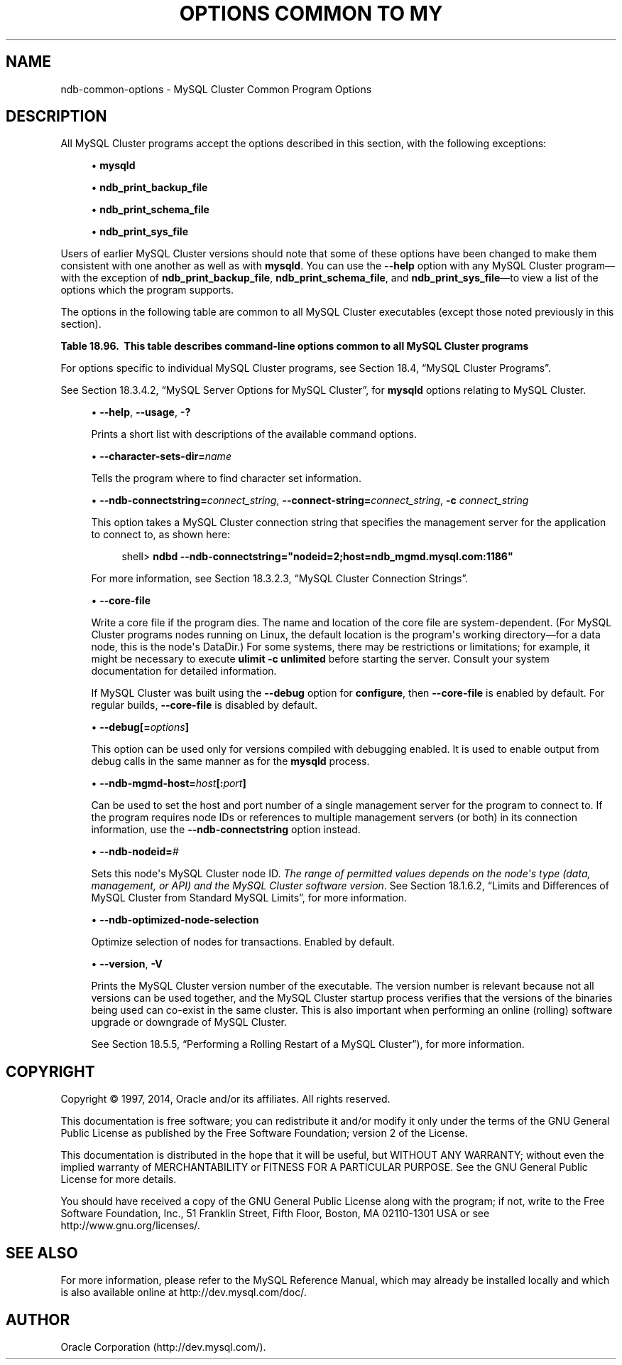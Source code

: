 '\" t
.\"     Title: Options Common to MySQL Cluster Programs
.\"    Author: [FIXME: author] [see http://docbook.sf.net/el/author]
.\" Generator: DocBook XSL Stylesheets v1.78.1 <http://docbook.sf.net/>
.\"      Date: 11/21/2014
.\"    Manual: MySQL Database System
.\"    Source: MySQL 5.6
.\"  Language: English
.\"
.TH "OPTIONS COMMON TO MY" "1" "11/21/2014" "MySQL 5\&.6" "MySQL Database System"
.\" -----------------------------------------------------------------
.\" * Define some portability stuff
.\" -----------------------------------------------------------------
.\" ~~~~~~~~~~~~~~~~~~~~~~~~~~~~~~~~~~~~~~~~~~~~~~~~~~~~~~~~~~~~~~~~~
.\" http://bugs.debian.org/507673
.\" http://lists.gnu.org/archive/html/groff/2009-02/msg00013.html
.\" ~~~~~~~~~~~~~~~~~~~~~~~~~~~~~~~~~~~~~~~~~~~~~~~~~~~~~~~~~~~~~~~~~
.ie \n(.g .ds Aq \(aq
.el       .ds Aq '
.\" -----------------------------------------------------------------
.\" * set default formatting
.\" -----------------------------------------------------------------
.\" disable hyphenation
.nh
.\" disable justification (adjust text to left margin only)
.ad l
.\" -----------------------------------------------------------------
.\" * MAIN CONTENT STARTS HERE *
.\" -----------------------------------------------------------------
.\" MySQL Cluster: administration
.\" command-line options (MySQL Cluster)
.\" program options (MySQL Cluster)
.\" MySQL Cluster: ndbd
.\" MySQL Cluster: mgm
.\" MySQL Cluster: mgmd
.SH "NAME"
ndb-common-options \- MySQL Cluster Common Program Options
.SH "DESCRIPTION"
.PP
All MySQL Cluster programs accept the options described in this section, with the following exceptions:
.sp
.RS 4
.ie n \{\
\h'-04'\(bu\h'+03'\c
.\}
.el \{\
.sp -1
.IP \(bu 2.3
.\}
\fBmysqld\fR
.RE
.sp
.RS 4
.ie n \{\
\h'-04'\(bu\h'+03'\c
.\}
.el \{\
.sp -1
.IP \(bu 2.3
.\}
\fBndb_print_backup_file\fR
.RE
.sp
.RS 4
.ie n \{\
\h'-04'\(bu\h'+03'\c
.\}
.el \{\
.sp -1
.IP \(bu 2.3
.\}
\fBndb_print_schema_file\fR
.RE
.sp
.RS 4
.ie n \{\
\h'-04'\(bu\h'+03'\c
.\}
.el \{\
.sp -1
.IP \(bu 2.3
.\}
\fBndb_print_sys_file\fR
.RE
.PP
Users of earlier MySQL Cluster versions should note that some of these options have been changed to make them consistent with one another as well as with
\fBmysqld\fR\&. You can use the
\fB\-\-help\fR
option with any MySQL Cluster program\(emwith the exception of
\fBndb_print_backup_file\fR,
\fBndb_print_schema_file\fR, and
\fBndb_print_sys_file\fR\(emto view a list of the options which the program supports\&.
.PP
The options in the following table are common to all MySQL Cluster executables (except those noted previously in this section)\&.
.sp
.it 1 an-trap
.nr an-no-space-flag 1
.nr an-break-flag 1
.br
.B Table\ \&18.96.\ \& This table describes command-line options common to all MySQL Cluster programs
.TS
allbox tab(:);
lB lB lB.
T{
Format
T}:T{
Description
T}:T{
Added or Removed
T}
.T&
l l l
l l l
l l l
l l l
l l l
l l l
l l l
l l l
l l l.
T{
.PP
--help,
.PP
--usage,
.PP
-?
T}:T{
Display help message and exit
T}:T{
.PP
All MySQL 5.6 based releases
T}
T{
.PP
--ndb-connectstring=connectstring,
.PP
--connect-string=connectstring,
.PP
-c
T}:T{
Set connection string for connecting to ndb_mgmd. Syntax:
      [nodeid=<id>;][host=]<hostname>[:<port>].
      Overrides entries specified in NDB_CONNECTSTRING or my.cnf.
T}:T{
.PP
All MySQL 5.6 based releases
T}
T{
.PP
--ndb-mgmd-host=host[:port]
T}:T{
Set the host (and port, if desired) for connecting to management
      server
T}:T{
.PP
All MySQL 5.6 based releases
T}
T{
.PP
--ndb-nodeid=#
T}:T{
Set node id for this node
T}:T{
.PP
All MySQL 5.6 based releases
T}
T{
.PP
--ndb-optimized-node-selection
T}:T{
Select nodes for transactions in a more optimal way
T}:T{
.PP
All MySQL 5.6 based releases
T}
T{
.PP
--character-sets-dir=path
T}:T{
Directory where character sets are installed
T}:T{
.PP
All MySQL 5.6 based releases
T}
T{
.PP
--debug=options
T}:T{
Enable output from debug calls. Can be used only for versions
      compiled with debugging enabled
T}:T{
.PP
All MySQL 5.6 based releases
T}
T{
.PP
--core-file
T}:T{
Write core on errors (defaults to TRUE in debug builds)
T}:T{
.PP
All MySQL 5.6 based releases
T}
T{
.PP
--version,
.PP
-V
T}:T{
Output version information and exit
T}:T{
.PP
All MySQL 5.6 based releases
T}
.TE
.sp 1
.PP
For options specific to individual MySQL Cluster programs, see
Section\ \&18.4, \(lqMySQL Cluster Programs\(rq\&.
.PP
See
Section\ \&18.3.4.2, \(lqMySQL Server Options for MySQL Cluster\(rq, for
\fBmysqld\fR
options relating to MySQL Cluster\&.
.sp
.RS 4
.ie n \{\
\h'-04'\(bu\h'+03'\c
.\}
.el \{\
.sp -1
.IP \(bu 2.3
.\}
.\" help option (MySQL Cluster programs)
.\" usage option (MySQL Cluster programs)
.\" -? option (MySQL Cluster programs)
\fB\-\-help\fR,
\fB\-\-usage\fR,
\fB\-?\fR
.TS
allbox tab(:);
l l s s
l l s s.
T{
\fBCommand\-Line Format\fR
T}:T{
\-\-help
T}
T{
\ \&
T}:T{
\-\-usage
T}
.TE
.sp 1
Prints a short list with descriptions of the available command options\&.
.RE
.sp
.RS 4
.ie n \{\
\h'-04'\(bu\h'+03'\c
.\}
.el \{\
.sp -1
.IP \(bu 2.3
.\}
.\" character-sets-dir option (MySQL Cluster programs)
.\" character-sets-dir option (MySQL Cluster programs)
\fB\-\-character\-sets\-dir=\fR\fB\fIname\fR\fR
.TS
allbox tab(:);
l l s s
l l s s
^ l l s
^ l l s.
T{
\fBCommand\-Line Format\fR
T}:T{
\-\-character\-sets\-dir=path
T}
T{
\ \&
T}:T{
\fBPermitted Values\fR
T}
:T{
\fBType\fR
T}:T{
file name
T}
:T{
\fBDefault\fR
T}:T{
T}
.TE
.sp 1
Tells the program where to find character set information\&.
.RE
.sp
.RS 4
.ie n \{\
\h'-04'\(bu\h'+03'\c
.\}
.el \{\
.sp -1
.IP \(bu 2.3
.\}
.\" ndb-connectstring option (MySQL Cluster programs)
.\" connect-string option (MySQL Cluster programs)
.\" -c option (MySQL Cluster programs)
\fB\-\-ndb\-connectstring=\fR\fB\fIconnect_string\fR\fR,
\fB\-\-connect\-string=\fR\fB\fIconnect_string\fR\fR,
\fB\-c \fR\fB\fIconnect_string\fR\fR
.TS
allbox tab(:);
l l s s
l l s s
l l s s
^ l l s
^ l l s.
T{
\fBCommand\-Line Format\fR
T}:T{
\-\-ndb\-connectstring=connectstring
T}
T{
\ \&
T}:T{
\-\-connect\-string=connectstring
T}
T{
\ \&
T}:T{
\fBPermitted Values\fR
T}
:T{
\fBType\fR
T}:T{
string
T}
:T{
\fBDefault\fR
T}:T{
localhost:1186
T}
.TE
.sp 1
This option takes a MySQL Cluster connection string that specifies the management server for the application to connect to, as shown here:
.sp
.if n \{\
.RS 4
.\}
.nf
shell> \fBndbd \-\-ndb\-connectstring="nodeid=2;host=ndb_mgmd\&.mysql\&.com:1186"\fR
.fi
.if n \{\
.RE
.\}
.sp
For more information, see
Section\ \&18.3.2.3, \(lqMySQL Cluster Connection Strings\(rq\&.
.RE
.sp
.RS 4
.ie n \{\
\h'-04'\(bu\h'+03'\c
.\}
.el \{\
.sp -1
.IP \(bu 2.3
.\}
.\" core-file option (MySQL Cluster programs)
\fB\-\-core\-file\fR
.TS
allbox tab(:);
l l s s
l l s s
^ l l s
^ l l s.
T{
\fBCommand\-Line Format\fR
T}:T{
\-\-core\-file
T}
T{
\ \&
T}:T{
\fBPermitted Values\fR
T}
:T{
\fBType\fR
T}:T{
boolean
T}
:T{
\fBDefault\fR
T}:T{
FALSE
T}
.TE
.sp 1
Write a core file if the program dies\&. The name and location of the core file are system\-dependent\&. (For MySQL Cluster programs nodes running on Linux, the default location is the program\*(Aqs working directory\(emfor a data node, this is the node\*(Aqs
DataDir\&.) For some systems, there may be restrictions or limitations; for example, it might be necessary to execute
\fBulimit \-c unlimited\fR
before starting the server\&. Consult your system documentation for detailed information\&.
.sp
If MySQL Cluster was built using the
\fB\-\-debug\fR
option for
\fBconfigure\fR, then
\fB\-\-core\-file\fR
is enabled by default\&. For regular builds,
\fB\-\-core\-file\fR
is disabled by default\&.
.RE
.sp
.RS 4
.ie n \{\
\h'-04'\(bu\h'+03'\c
.\}
.el \{\
.sp -1
.IP \(bu 2.3
.\}
.\" debug option (MySQL Cluster programs)
\fB\-\-debug[=\fR\fB\fIoptions\fR\fR\fB]\fR
.TS
allbox tab(:);
l l s s
l l s s
^ l l s
^ l l s.
T{
\fBCommand\-Line Format\fR
T}:T{
\-\-debug=options
T}
T{
\ \&
T}:T{
\fBPermitted Values\fR
T}
:T{
\fBType\fR
T}:T{
string
T}
:T{
\fBDefault\fR
T}:T{
d:t:O,/tmp/ndb_restore\&.trace
T}
.TE
.sp 1
This option can be used only for versions compiled with debugging enabled\&. It is used to enable output from debug calls in the same manner as for the
\fBmysqld\fR
process\&.
.RE
.sp
.RS 4
.ie n \{\
\h'-04'\(bu\h'+03'\c
.\}
.el \{\
.sp -1
.IP \(bu 2.3
.\}
.\" ndb-mgmd-host option (MySQL Cluster programs)
\fB\-\-ndb\-mgmd\-host=\fR\fB\fIhost\fR\fR\fB[:\fR\fB\fIport\fR\fR\fB]\fR
.TS
allbox tab(:);
l l s s
l l s s
^ l l s
^ l l s.
T{
\fBCommand\-Line Format\fR
T}:T{
\-\-ndb\-mgmd\-host=host[:port]
T}
T{
\ \&
T}:T{
\fBPermitted Values\fR
T}
:T{
\fBType\fR
T}:T{
string
T}
:T{
\fBDefault\fR
T}:T{
localhost:1186
T}
.TE
.sp 1
Can be used to set the host and port number of a single management server for the program to connect to\&. If the program requires node IDs or references to multiple management servers (or both) in its connection information, use the
\fB\-\-ndb\-connectstring\fR
option instead\&.
.RE
.sp
.RS 4
.ie n \{\
\h'-04'\(bu\h'+03'\c
.\}
.el \{\
.sp -1
.IP \(bu 2.3
.\}
.\" ndb-nodeid option (MySQL Cluster programs)
\fB\-\-ndb\-nodeid=\fR\fB\fI#\fR\fR
.TS
allbox tab(:);
l l s s
l l s s
^ l l s
^ l l s.
T{
\fBCommand\-Line Format\fR
T}:T{
\-\-ndb\-nodeid=#
T}
T{
\ \&
T}:T{
\fBPermitted Values\fR
T}
:T{
\fBType\fR
T}:T{
numeric
T}
:T{
\fBDefault\fR
T}:T{
0
T}
.TE
.sp 1
Sets this node\*(Aqs MySQL Cluster node ID\&.
\fIThe range of permitted values depends on the node\*(Aqs type (data, management, or API) and the MySQL Cluster software version\fR\&. See
Section\ \&18.1.6.2, \(lqLimits and Differences of MySQL Cluster from Standard MySQL Limits\(rq, for more information\&.
.RE
.sp
.RS 4
.ie n \{\
\h'-04'\(bu\h'+03'\c
.\}
.el \{\
.sp -1
.IP \(bu 2.3
.\}
.\" ndb-optimized-node-selection option (MySQL Cluster)
\fB\-\-ndb\-optimized\-node\-selection\fR
.TS
allbox tab(:);
l l s s
l l s s
^ l l s
^ l l s.
T{
\fBCommand\-Line Format\fR
T}:T{
\-\-ndb\-optimized\-node\-selection
T}
T{
\ \&
T}:T{
\fBPermitted Values\fR
T}
:T{
\fBType\fR
T}:T{
boolean
T}
:T{
\fBDefault\fR
T}:T{
TRUE
T}
.TE
.sp 1
Optimize selection of nodes for transactions\&. Enabled by default\&.
.RE
.sp
.RS 4
.ie n \{\
\h'-04'\(bu\h'+03'\c
.\}
.el \{\
.sp -1
.IP \(bu 2.3
.\}
.\" version option (MySQL Cluster programs)
.\" -V option (MySQL Cluster programs)
\fB\-\-version\fR,
\fB\-V\fR
.TS
allbox tab(:);
l l s s.
T{
\fBCommand\-Line Format\fR
T}:T{
\-\-version
T}
.TE
.sp 1
Prints the MySQL Cluster version number of the executable\&. The version number is relevant because not all versions can be used together, and the MySQL Cluster startup process verifies that the versions of the binaries being used can co\-exist in the same cluster\&. This is also important when performing an online (rolling) software upgrade or downgrade of MySQL Cluster\&.
.sp
See
Section\ \&18.5.5, \(lqPerforming a Rolling Restart of a MySQL Cluster\(rq), for more information\&.
.RE
.SH "COPYRIGHT"
.br
.PP
Copyright \(co 1997, 2014, Oracle and/or its affiliates. All rights reserved.
.PP
This documentation is free software; you can redistribute it and/or modify it only under the terms of the GNU General Public License as published by the Free Software Foundation; version 2 of the License.
.PP
This documentation is distributed in the hope that it will be useful, but WITHOUT ANY WARRANTY; without even the implied warranty of MERCHANTABILITY or FITNESS FOR A PARTICULAR PURPOSE. See the GNU General Public License for more details.
.PP
You should have received a copy of the GNU General Public License along with the program; if not, write to the Free Software Foundation, Inc., 51 Franklin Street, Fifth Floor, Boston, MA 02110-1301 USA or see http://www.gnu.org/licenses/.
.sp
.SH "SEE ALSO"
For more information, please refer to the MySQL Reference Manual,
which may already be installed locally and which is also available
online at http://dev.mysql.com/doc/.
.SH AUTHOR
Oracle Corporation (http://dev.mysql.com/).
